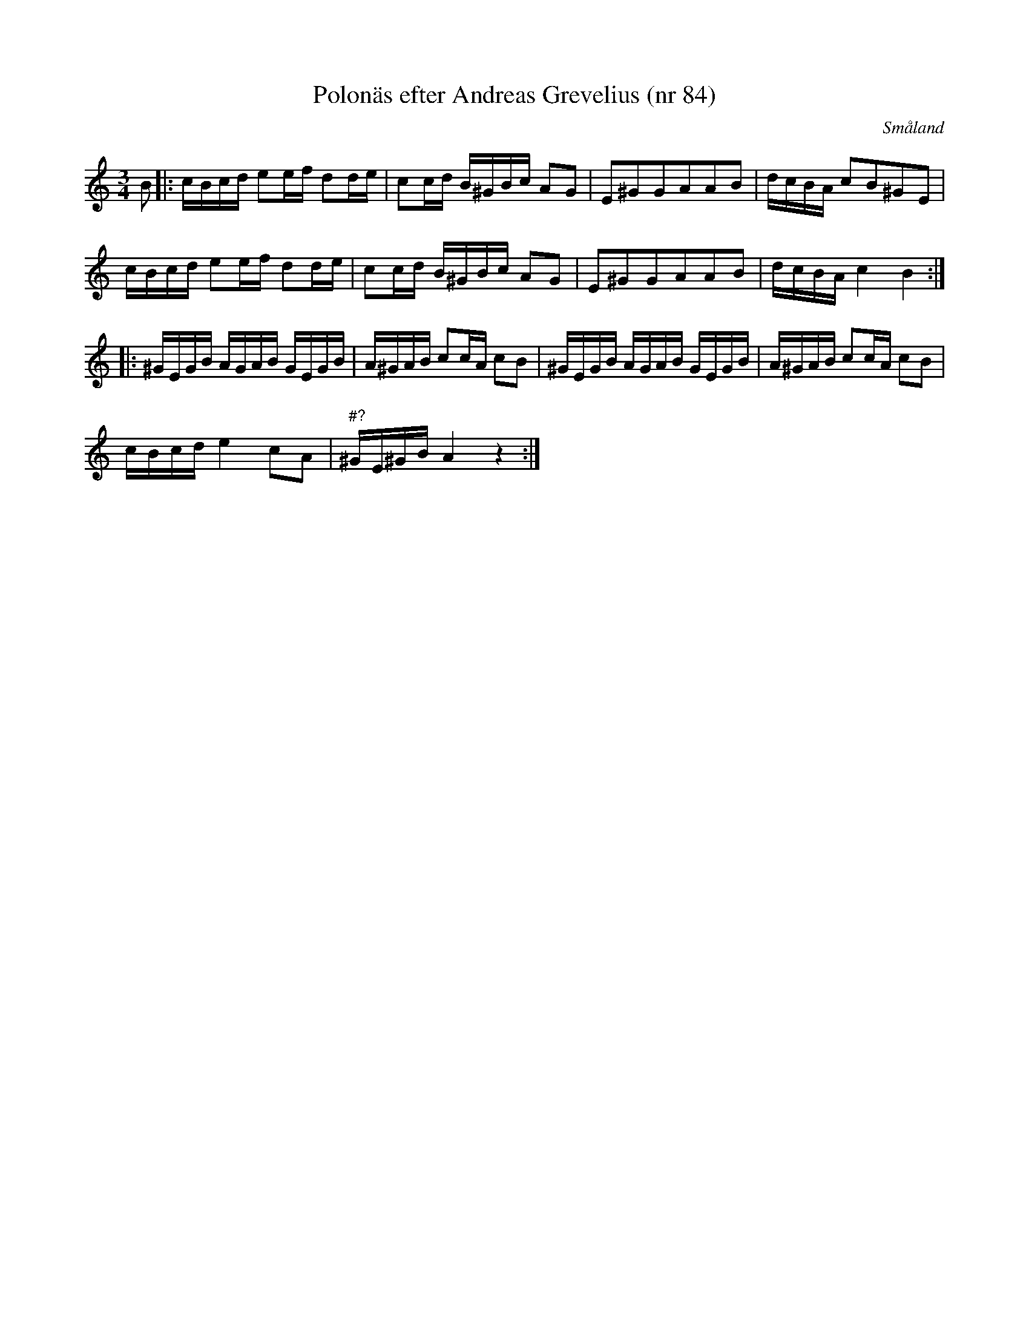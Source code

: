 %%abc-charset utf-8

X:84
T:Polonäs efter Andreas Grevelius (nr 84)
S:efter Andreas Grevelius
R:Polska
O:Småland
M:3/4
L:1/16
Z:Nils L
B:FMK - katalog M93 bild 35
K:Am
B2 |: cBcd e2ef d2de | c2cd B^GBc A2G2 | E2^G2G2A2A2B2 | dcBA c2B2^G2E2 | 
      cBcd e2ef d2de | c2cd B^GBc A2G2 | E2^G2G2A2A2B2 | dcBA c4 B4 ::
      ^GEGB AGAB GEGB | A^GAB c2cA c2B2 | ^GEGB AGAB GEGB | A^GAB c2cA c2B2 | 
      cBcd e4 c2A2 | "#?"^GE^GB A4 z4 :|

